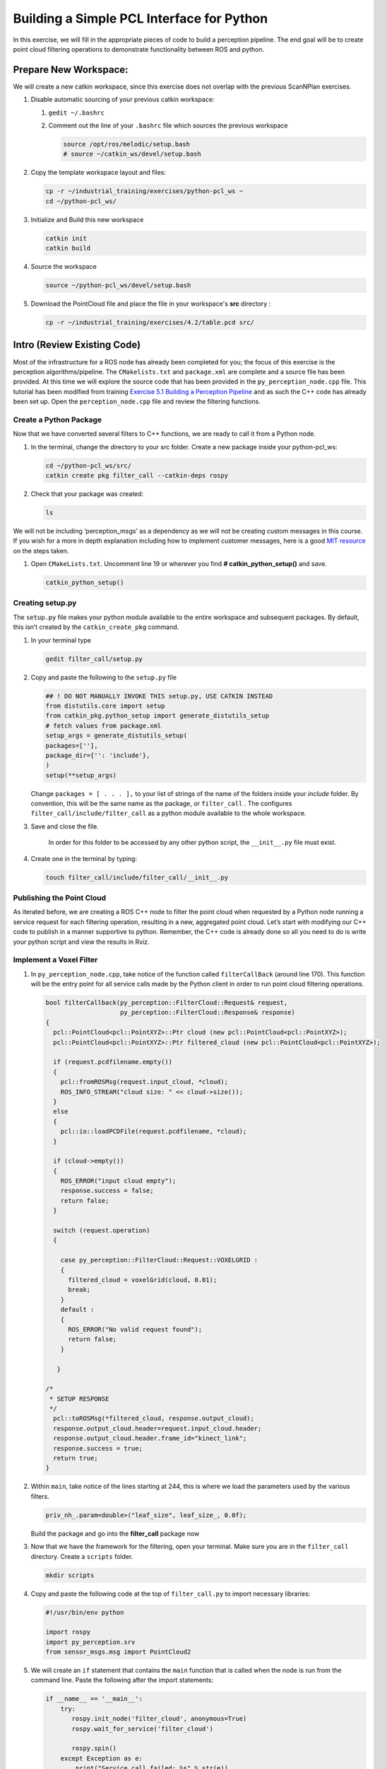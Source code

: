 Building a Simple PCL Interface for Python
==========================================

In this exercise, we will fill in the appropriate pieces of code to build a perception pipeline. The end goal will be to create point cloud filtering operations to demonstrate functionality between ROS and python.


Prepare New Workspace:
----------------------

We will create a new catkin workspace, since this exercise does not overlap with the previous ScanNPlan exercises.

#. Disable automatic sourcing of your previous catkin workspace:

   #. ``gedit ~/.bashrc``

   #. Comment out the line of your ``.bashrc`` file which sources the previous workspace

      .. code-block:: bash

               source /opt/ros/melodic/setup.bash
               # source ~/catkin_ws/devel/setup.bash

#. Copy the template workspace layout and files:

   .. code-block:: bash

            cp -r ~/industrial_training/exercises/python-pcl_ws ~
            cd ~/python-pcl_ws/

#. Initialize and Build this new workspace

   .. code-block:: bash

            catkin init
            catkin build


#. Source the workspace

   .. code-block:: bash

            source ~/python-pcl_ws/devel/setup.bash

#. Download the PointCloud file and place the file in your workspace's **src** directory :

   .. code-block:: bash

      cp -r ~/industrial_training/exercises/4.2/table.pcd src/


Intro (Review Existing Code)
----------------------------

Most of the infrastructure for a ROS node has already been completed for you; the focus of this exercise is the perception algorithms/pipeline. The ``CMakelists.txt`` and ``package.xml`` are complete and a source file has been provided. At this time we will explore the source code that has been provided in the ``py_perception_node.cpp`` file. This tutorial has been modified from training `Exercise 5.1 Building a Perception Pipeline <http://ros-industrial.github.io/industrial_training/_source/session5/Building-a-Perception-Pipeline.html>`__ and as such the C++ code has already been set up. Open the ``perception_node.cpp`` file and review the filtering functions.

Create a Python Package
^^^^^^^^^^^^^^^^^^^^^^^

Now that we have converted several filters to C++ functions, we are ready to call it from a Python node.

#. In the terminal, change the directory to your src folder. Create a new package inside your python-pcl_ws:

   .. code-block:: bash

            cd ~/python-pcl_ws/src/
            catkin create pkg filter_call --catkin-deps rospy

#. Check that your package was created:

   .. code-block:: bash

            ls

We will not be including ‘perception_msgs’ as a dependency as we will not be creating custom messages in this course. If you wish for a more in depth explanation including how to implement customer messages, here is a good `MIT resource <http://duckietown.mit.edu/media/pdfs/1rpRisFoCYUm0XT78j-nAYidlh-cDtLCdEbIaBCnx9ew.pdf>`__ on the steps taken.


#. Open ``CMakeLists.txt``. Uncomment line 19 or wherever you find **# catkin_python_setup()** and save.

   .. code-block:: bash

            catkin_python_setup()

Creating setup.py
^^^^^^^^^^^^^^^^^

The ``setup.py`` file makes your python module available to the entire workspace and subsequent packages.  By default, this isn’t created by the ``catkin_create_pkg`` command.

#. In your terminal type

   .. code-block:: bash

            gedit filter_call/setup.py

#. Copy and paste the following to the ``setup.py`` file

   .. code-block:: python

            ## ! DO NOT MANUALLY INVOKE THIS setup.py, USE CATKIN INSTEAD
            from distutils.core import setup
            from catkin_pkg.python_setup import generate_distutils_setup
            # fetch values from package.xml
            setup_args = generate_distutils_setup(
            packages=[''],
            package_dir={'': 'include'},
            )
            setup(**setup_args)


   Change ``packages = [ . . . ],`` to your list of strings of the name of the folders inside your *include* folder.  By convention, this will be the same name as the package, or ``filter_call`` . The configures ``filter_call/include/filter_call`` as a python module available to the whole workspace.

#. Save and close the file.

    In order for this folder to be accessed by any other python script, the ``__init__.py`` file must exist.

#. Create one in the terminal by typing:

   .. code-block:: bash

            touch filter_call/include/filter_call/__init__.py

Publishing the Point Cloud
^^^^^^^^^^^^^^^^^^^^^^^^^^

As iterated before, we are creating a ROS C++ node to filter the point cloud when requested by a Python node running a service request for each filtering operation, resulting in a new, aggregated point cloud.  Let’s start with modifying our C++ code to publish in a manner supportive to python. Remember, the C++ code is already done so all you need to do is write your python script and view the results in Rviz.

Implement a Voxel Filter
^^^^^^^^^^^^^^^^^^^^^^^^

#. In ``py_perception_node.cpp``, take notice of the function called ``filterCallBack`` (around line 170). This function will be the entry point for all service calls made by the Python client in order to run point cloud filtering operations.

   .. code-block:: c++

        bool filterCallback(py_perception::FilterCloud::Request& request,
                            py_perception::FilterCloud::Response& response)
        {
          pcl::PointCloud<pcl::PointXYZ>::Ptr cloud (new pcl::PointCloud<pcl::PointXYZ>);
          pcl::PointCloud<pcl::PointXYZ>::Ptr filtered_cloud (new pcl::PointCloud<pcl::PointXYZ>);

          if (request.pcdfilename.empty())
          {
            pcl::fromROSMsg(request.input_cloud, *cloud);
            ROS_INFO_STREAM("cloud size: " << cloud->size());
          }
          else
          {
            pcl::io::loadPCDFile(request.pcdfilename, *cloud);
          }

          if (cloud->empty())
          {
            ROS_ERROR("input cloud empty");
            response.success = false;
            return false;
          }

          switch (request.operation)
          {

            case py_perception::FilterCloud::Request::VOXELGRID :
            {
              filtered_cloud = voxelGrid(cloud, 0.01);
              break;
            }
            default :
            {
              ROS_ERROR("No valid request found");
              return false;
            }

           }

        /*
         * SETUP RESPONSE
         */
          pcl::toROSMsg(*filtered_cloud, response.output_cloud);
          response.output_cloud.header=request.input_cloud.header;
          response.output_cloud.header.frame_id="kinect_link";
          response.success = true;
          return true;
        }


#. Within ``main``, take notice of the lines starting at 244, this is where we load the parameters used by the various filters.

   .. code-block:: c++

            priv_nh_.param<double>("leaf_size", leaf_size_, 0.0f);
   Build the package and go into the **filter_call** package now

#. Now that we have the framework for the filtering, open your terminal. Make sure you are in the ``filter_call`` directory. Create a ``scripts`` folder.

   .. code-block:: bash

            mkdir scripts

#. Copy and paste the following code at the top of ``filter_call.py`` to import necessary libraries:

   .. code-block:: python

            #!/usr/bin/env python

            import rospy
            import py_perception.srv
            from sensor_msgs.msg import PointCloud2

#. We will create an ``if`` statement that contains the ``main`` function that is called when the node is run from the command line. Paste the following after the import statements:

   .. code-block:: python

        if __name__ == '__main__':
            try:
               rospy.init_node('filter_cloud', anonymous=True)
               rospy.wait_for_service('filter_cloud')

               rospy.spin()
            except Exception as e:
                print("Service call failed: %s" % str(e))
   #. The ``rospy.init_node`` function initializes the node and gives it a name
   #. The ``rospy.wait_for_service`` waits for the ``filter_cloud`` service.
   #. The ``rospy.spin`` is the Python counterpart of the ``roscpp::spin()`` function in C++.


#. Call the service to apply a Voxel Grid filter. Copy and paste the following inside the ``try`` block in the line following the ``rospy.wait_for_service`` function:

   .. code-block:: python

        # =======================
        # VOXEL GRID FILTER
        # =======================

        srvp = rospy.ServiceProxy('filter_cloud', py_perception.srv.FilterCloud)
        req = py_perception.srv.FilterCloudRequest()
        req.pcdfilename = rospy.get_param('~pcdfilename', '')
        req.operation = py_perception.srv.FilterCloudRequest.VOXELGRID

        # FROM THE SERVICE, ASSIGN POINTS
        req.input_cloud = PointCloud2()

        # ERROR HANDLING
        if req.pcdfilename == '':
            raise Exception('No file parameter found')

        # PACKAGE THE FILTERED POINTCLOUD2 TO BE PUBLISHED
        res_voxel = srvp(req)
        print('response received')
        if not res_voxel.success:
            raise Exception('Unsuccessful voxel grid filter operation')

        # PUBLISH VOXEL FILTERED POINTCLOUD2
        pub = rospy.Publisher('/perception_voxelGrid', PointCloud2, queue_size=1, latch=True)
        pub.publish(res_voxel.output_cloud)
        print("published: voxel grid filter response")


#. We need to make the Python file executable. In your terminal:

   .. code-block:: bash

            sudo chmod +x filter_call/scripts/filter_call.py

Viewing Results
^^^^^^^^^^^^^^^

#. In your terminal, run

   .. code-block:: bash

            roscore

#. Source a new terminal and run the C++ filter service node

   .. code-block:: bash

            rosrun py_perception py_perception_node

#. Source a new terminal and run the Python service client node. Note your file path may be different.

   .. code-block:: bash

            rosrun filter_call filter_call.py _pcdfilename:=`d`/src/table.pcd

#. Source a new terminal and run the ``tf2_ros`` package to publish a static coordinate transform from the child frame to the world frame

   .. code-block:: bash

            rosrun tf2_ros static_transform_publisher 0 0 0 0 0 0 world_frame kinect_link

#. Source a new terminal and run Rviz

   .. code-block:: bash

            rosrun rviz rviz

#. Add a new PointCloud2 in Rviz

#. In global options, change the fixed frame to **kinect_link** or **world_frame**, and in the PointCloud 2, select your topic to be '/perception_voxelGrid'

   .. Note::

        You may need to uncheck and recheck the PointCloud2.

Implement Pass-Through Filters
^^^^^^^^^^^^^^^^^^^^^^^^^^^^^^

#. In ``py_perception_node.cpp`` in the ``py_perception`` package, update the switch to look as shown below:

   .. code-block:: bash

        switch (request.operation)
        {

          case py_perception::FilterCloud::Request::VOXELGRID :
          {
            filtered_cloud = voxelGrid(cloud, 0.01);
            break;
          }
          case py_perception::FilterCloud::Request::PASSTHROUGH :
          {
            filtered_cloud = passThrough(cloud);
            break;
          }
          default :
          {
            ROS_ERROR("No valid request found");
            return false;
          }

        }

#. Save and build


   **Edit the Python Code**


#. Open the python node and copy paste the following code after the voxel grid, before the ``rospy.spin()``.  Keep care to maintain indents:

   .. code-block:: python

        # =======================
        # PASSTHROUGH FILTER
        # =======================

        srvp = rospy.ServiceProxy('filter_cloud', py_perception.srv.FilterCloud)
        req = py_perception.srv.FilterCloudRequest()
        req.pcdfilename = ''
        req.operation = py_perception.srv.FilterCloudRequest.PASSTHROUGH
        # FROM THE SERVICE, ASSIGN POINTS
        req.input_cloud = res_voxel.output_cloud

        # PACKAGE THE FILTERED POINTCLOUD2 TO BE PUBLISHED
        res_pass = srvp(req)
        print('response received')
        if not res_voxel.success:
            raise Exception('Unsuccessful pass through filter operation')

        # PUBLISH PASSTHROUGH FILTERED POINTCLOUD2
        pub = rospy.Publisher('/perception_passThrough', PointCloud2, queue_size=1, latch=True)
        pub.publish(res_pass.output_cloud)
        print("published: pass through filter response")

#. Save and run from the terminal, repeating steps outlined for the voxel filter.

   Within Rviz, compare PointCloud2 displays based on the ``/kinect/depth_registered/points`` (original camera data) and ``perception_passThrough`` (latest processing step) topics. Part of the original point cloud has been “clipped” out of the latest processing result.


   When you are satisfied with the pass-through filter results, press Ctrl+C to kill the node. There is no need to close or kill the other terminals/nodes.


Plane Segmentation
^^^^^^^^^^^^^^^^^^

This method is one of the most useful for any application where the object is on a flat surface. In order to isolate the objects on a table, you perform a plane fit to the points, which finds the points which comprise the table, and then subtract those points so that you are left with only points corresponding to the object(s) above the table. This is the most complicated PCL method we will be using and it is actually a combination of two: the RANSAC segmentation model, and the extract indices tool. An in depth example can be found on the `PCL Plane Model Segmentation Tutorial <http://pointclouds.org/documentation/tutorials/planar_segmentation.php#planar-segmentation>`__; otherwise you can copy the below code snippet.


#. In ``py_perception_node.cpp``, update the switch statement in ``filterCallback`` to look as shown below:

   .. code-block:: c++

        switch (request.operation)
        {

          case py_perception::FilterCloud::Request::VOXELGRID :
          {
            filtered_cloud = voxelGrid(cloud, 0.01);
            break;
          }
          case py_perception::FilterCloud::Request::PASSTHROUGH :
          {
            filtered_cloud = passThrough(cloud);
            break;
          }
          case py_perception::FilterCloud::Request::PLANESEGMENTATION :
          {
            filtered_cloud = planeSegmentation(cloud);
            break;
          }
          default :
          {
            ROS_ERROR("No valid request found");
            return false;
          }

        }


#. Save and build

   **Edit the Python Code**

#. Copy paste the following code in ``filter_call.py``, after the passthrough filter section.  Keep care to maintain indents:

   .. code-block:: python

        # =======================
        # PLANE SEGMENTATION
        # =======================

        srvp = rospy.ServiceProxy('filter_cloud', py_perception.srv.FilterCloud)
        req = py_perception.srv.FilterCloudRequest()
        req.pcdfilename = ''
        req.operation = py_perception.srv.FilterCloudRequest.PLANESEGMENTATION
        # FROM THE SERVICE, ASSIGN POINTS
        req.input_cloud = res_pass.output_cloud

        # PACKAGE THE FILTERED POINTCLOUD2 TO BE PUBLISHED
        res_seg = srvp(req)
        print('response received')
        if not res_voxel.success:
            raise Exception('Unsuccessful plane segmentation operation')

        # PUBLISH PLANESEGMENTATION FILTERED POINTCLOUD2
        pub = rospy.Publisher('/perception_planeSegmentation', PointCloud2, queue_size=1, latch=True)
        pub.publish(res_seg.output_cloud)
        print("published: plane segmentation filter response")


#. Save and run from the terminal, repeating steps outlined for the voxel filter.

   Within Rviz, compare PointCloud2 displays based on the ``/kinect/depth_registered/points`` (original camera data) and ``perception_planeSegmentation`` (latest processing step) topics. Only points lying above the table plane remain in the latest processing result.


   #. When you are done viewing the results you can go back and change the ``setMaxIterations`` and ``setDistanceThreshold`` parameter values to control how tightly the plane-fit classifies data as inliers/outliers, and view the results again. Try using values of ``maxIterations=100`` and ``distThreshold=0.010``

   #. When you are satisfied with the plane segmentation results, use Ctrl+C to kill the node. There is no need to close or kill the other terminals/nodes.


Euclidian Cluster Extraction
^^^^^^^^^^^^^^^^^^^^^^^^^^^^

This method is useful for any application where there are multiple objects. This is also a complicated PCL method. An in depth example can be found on the `PCL Euclidean Cluster Extration Tutorial <http://pointclouds.org/documentation/tutorials/cluster_extraction.php#cluster-extraction>`__.


#. In ``py_perception_node.cpp``, update the switch statement in ``filterCallback`` to look as shown below:

   .. code-block:: c++

        switch (request.operation)
        {

          case py_perception::FilterCloud::Request::VOXELGRID :
          {
            filtered_cloud = voxelGrid(cloud, 0.01);
            break;
          }
          case py_perception::FilterCloud::Request::PASSTHROUGH :
          {
            filtered_cloud = passThrough(cloud);
            break;
          }
          case py_perception::FilterCloud::Request::PLANESEGMENTATION :
          {
            filtered_cloud = planeSegmentation(cloud);
            break;
          }
          case py_perception::FilterCloud::Request::CLUSTEREXTRACTION :
          {
            std::vector<pcl::PointCloud<pcl::PointXYZ>::Ptr> temp =clusterExtraction(cloud);
            if (temp.size()>0)
            {
              filtered_cloud = temp[0];
            }
            break;
          }
          default :
          {
            ROS_ERROR("No valid request found");
            return false;
          }

        }


#. Save and build


   **Edit the Python Code**


#. Copy paste the following code in ``filter_call.py`` after the plane segmentation section.  Keep care to maintain indents:

   .. code-block:: python

        # =======================
        # CLUSTER EXTRACTION
        # =======================

        srvp = rospy.ServiceProxy('filter_cloud', py_perception.srv.FilterCloud)
        req = py_perception.srv.FilterCloudRequest()
        req.pcdfilename = ''
        req.operation = py_perception.srv.FilterCloudRequest.CLUSTEREXTRACTION
        # FROM THE SERVICE, ASSIGN POINTS
        req.input_cloud = res_seg.output_cloud

        # PACKAGE THE FILTERED POINTCLOUD2 TO BE PUBLISHED
        res_cluster = srvp(req)
        print('response received')
        if not res_voxel.success:
            raise Exception('Unsuccessful cluster extraction operation')

        # PUBLISH CLUSTEREXTRACTION FILTERED POINTCLOUD2
        pub = rospy.Publisher('/perception_clusterExtraction', PointCloud2, queue_size=1, latch=True)
        pub.publish(res_cluster.output_cloud)
        print("published: cluster extraction filter response")


#. Save and run from the terminal, repeating steps outlined for the voxel filter.

   #. When you are satisfied with the cluster extraction results, use Ctrl+C to kill the node. If you are done experimenting with this tutorial, you can kill the nodes running in the other terminals.


Future Study
^^^^^^^^^^^^

The student is encouraged to convert `Exercise 5.1 <http://ros-industrial.github.io/industrial_training/_source/session5/Building-a-Perception-Pipeline.html>`__ into callable functions and further refine the filtering operations.

Furthermore, for simplicity, the python code was repeated for each filtering instance. The student is encouraged to create a loop to handle the publishing instead of repeating large chunks of code.  The student can also leverage the full functionality of the parameter handling instead of just using defaults, can set those from python.  There are several more filtering operations not outlined here, if the student wants practice creating those function calls.
